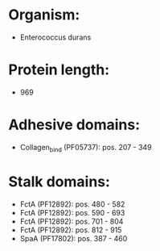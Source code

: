 * Organism:
- Enterococcus durans
* Protein length:
- 969
* Adhesive domains:
- Collagen_bind (PF05737): pos. 207 - 349
* Stalk domains:
- FctA (PF12892): pos. 480 - 582
- FctA (PF12892): pos. 590 - 693
- FctA (PF12892): pos. 701 - 804
- FctA (PF12892): pos. 812 - 915
- SpaA (PF17802): pos. 387 - 460

